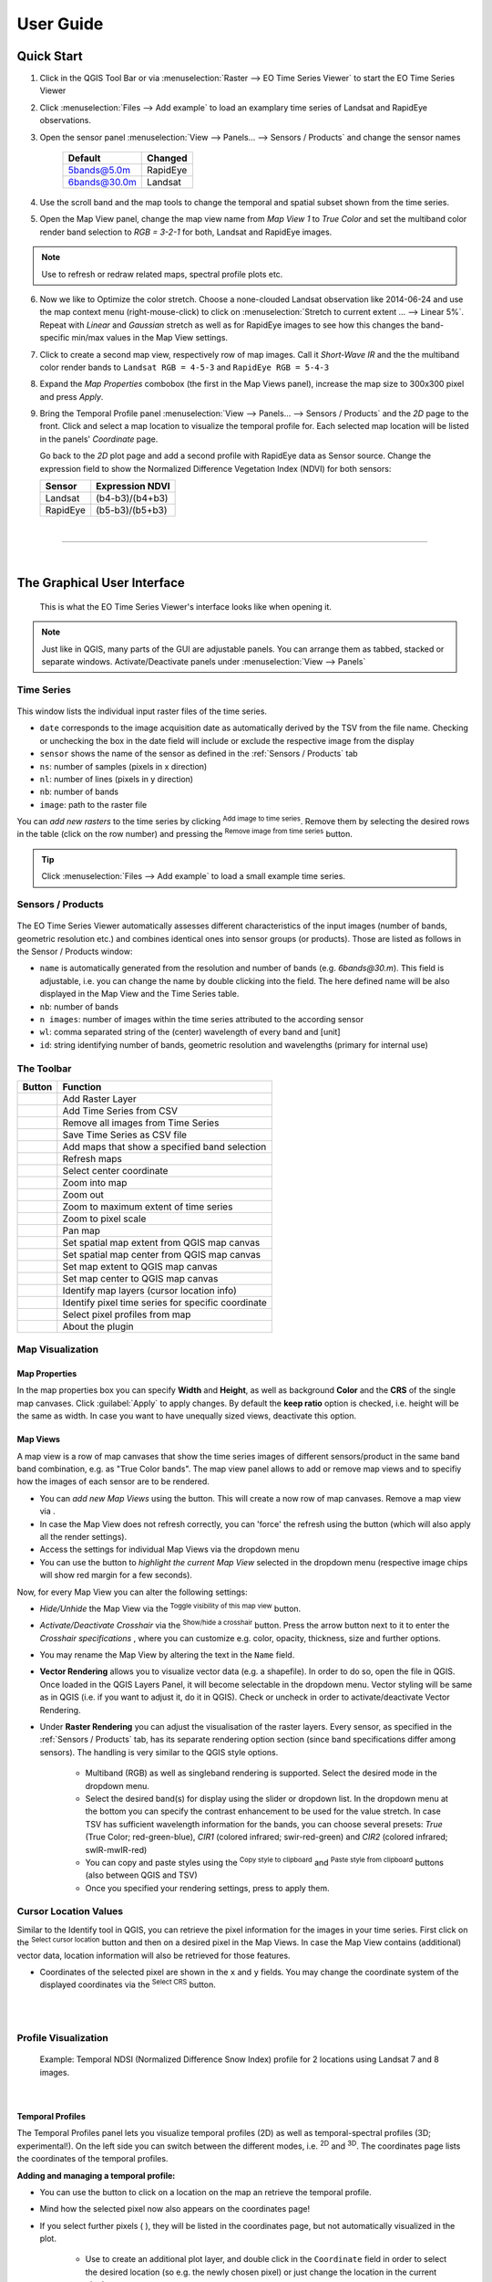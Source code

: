 
.. DEFINE ICONS AND IMAGE HERE

.. |cbc| image:: img/checkbox_checked.PNG
.. |cbu| image:: img/checkbox_unchecked.PNG
.. |ad_ra| image:: ../../timeseriesviewer/ui/icons/mActionAddRasterLayer.svg
    :width: 27px
.. |re_ra| image:: ../../timeseriesviewer/ui/icons/mActionRemoveTSD.svg
    :width: 27px
.. |timeseriesdock| image:: img/timeseriesdock.png

.. |icon_eotsv| image:: ../../timeseriesviewer/ui/icons/icon.svg
    :width: 27px
.. |icon_zoom_in| image:: ../../timeseriesviewer/ui/icons/mActionZoomIn.svg
    :width: 27px
.. |icon_zoom_out| image:: ../../timeseriesviewer/ui/icons/mActionZoomOut.svg
    :width: 27px
.. |icon_zoom_pan| image:: ../../timeseriesviewer/ui/icons/mActionPan.svg
    :width: 27px
.. |icon_zoom_full| image:: ../../timeseriesviewer/ui/icons/mActionZoomFullExtent.svg
    :width: 27px
.. |icon_zoom_11| image:: ../../timeseriesviewer/ui/icons/mActionZoomActual.svg
    :width: 27px
.. |icon_add_map_view| image:: ../../timeseriesviewer/ui/icons/mActionAddMapView.svg
    :width: 27px
.. |icon_select_ts_profile| image:: ../../timeseriesviewer/ui/icons/mIconTemporalProfile.svg
    :width: 27px
.. |spectral_profile| image:: ../../timeseriesviewer/ui/icons/pickrasterspectrum.svg
    :width: 27px
.. |icon_refresh| image:: ../../timeseriesviewer/ui/icons/mActionRefresh.png
    :width: 27px
.. |addTS| image:: ../../timeseriesviewer/ui/icons/mActionAddTS.svg
    :width: 27px
.. |remTS| image:: ../../timeseriesviewer/ui/icons/mActionRemoveTS.svg
    :width: 27px
.. |saveTS| image:: ../../timeseriesviewer/ui/icons/mActionSaveTS.svg
    :width: 27px
.. |refresh| image:: ../../timeseriesviewer/ui/icons/mActionRefresh.png
    :width: 27px
.. |zoompoint| image:: ../../timeseriesviewer/ui/icons/mActionZoomPoint.svg
    :width: 27px
.. |extentimport| image:: ../../timeseriesviewer/ui/icons/mapExtentImport.svg
    :width: 27px
.. |centerimport| image:: ../../timeseriesviewer/ui/icons/mapCenterImport.svg
    :width: 27px
.. |extentexport| image:: ../../timeseriesviewer/ui/icons/mapExtentExport.svg
    :width: 27px
.. |centerexport| image:: ../../timeseriesviewer/ui/icons/mapCenterExport.svg
    :width: 27px
.. |identify| image:: ../../timeseriesviewer/ui/icons/mActionIdentify.svg
    :width: 27px

.. |removemapview| image:: ../../timeseriesviewer/ui/icons/mActionRemoveMapView.svg
.. |mapviewdropdown| image:: img/mapviewdropdown.png
.. |questionmark| image:: img/questionmark.png
.. |hidemapview| image:: ../../timeseriesviewer/ui/icons/mapviewHidden.svg
    :height: 27px
    :width: 27px
.. |crosshair| image:: ../../timeseriesviewer/ui/icons/crosshair.svg
    :height: 27px
    :width: 27px
.. |symbology| image:: ../../timeseriesviewer/ui/icons/symbology.svg
    :height: 27px
    :width: 27px
.. |copy| image:: ../../timeseriesviewer/ui/icons/mActionEditCopy.svg
.. |paste| image:: ../../timeseriesviewer/ui/icons/mActionEditPaste.svg

.. |addspectrum| image:: ../../timeseriesviewer/ui/icons/profile2speclib.svg
    :width: 27px
.. |addattribute| image:: ../../timeseriesviewer/ui/icons/add_class.svg
    :width: 27px
.. |removeattribute| image:: ../../timeseriesviewer/ui/icons/remove_class.svg
    :width: 27px
.. |importspeclib| image:: ../../timeseriesviewer/ui/icons/speclib_add.svg
    :width: 27px
.. |exportspeclib| image:: ../../timeseriesviewer/ui/icons/speclib_save.svg
    :width: 27px

.. || image:: ../../
    :width: 27px


==========
User Guide
==========

Quick Start
-----------

1. Click |icon_eotsv| in the QGIS Tool Bar or via :menuselection:`Raster --> EO Time Series Viewer` to start the EO Time Series Viewer

2. Click :menuselection:`Files --> Add example` to load an examplary time series of Landsat and RapidEye observations.

3. Open the sensor panel :menuselection:`View --> Panels... --> Sensors / Products` and change the sensor names

    ============ =========
    Default      Changed
    ============ =========
    5bands@5.0m  RapidEye
    6bands@30.0m Landsat
    ============ =========

4. Use the scroll band and the map tools  |icon_zoom_in| |icon_zoom_out| |icon_zoom_pan| to change the temporal and spatial subset shown from the time series.

5. Open the Map View panel, change the map view name from `Map View 1` to `True Color` and set the multiband color render band selection to `RGB = 3-2-1` for both, Landsat and RapidEye images.

.. note:: Use |icon_refresh| to refresh or redraw related maps, spectral profile plots etc.

6. Now we like to Optimize the color stretch. Choose a none-clouded Landsat observation like 2014-06-24 and use the map context menu (right-mouse-click)
   to click on :menuselection:`Stretch to current extent ... --> Linear 5%`. Repeat with `Linear` and `Gaussian` stretch as well as for RapidEye images to
   see how this changes the band-specific min/max values in the Map View settings.

7. Click |icon_add_map_view| to create a second map view, respectively row of map images. Call it `Short-Wave IR` and the the multiband color render bands to
   ``Landsat RGB = 4-5-3`` and ``RapidEye RGB = 5-4-3``

8. Expand the `Map Properties` combobox (the first in the Map Views panel), increase the map size to 300x300 pixel and press `Apply`.

9. Bring the Temporal Profile panel :menuselection:`View --> Panels... --> Sensors / Products` and the `2D` page to the front.
   Click |icon_select_ts_profile| and select a map location to visualize the temporal profile for.
   Each selected map location will be listed in the panels' `Coordinate` page.

   Go back to the `2D` plot page and add a second profile with RapidEye data as Sensor source.
   Change the expression field to show the Normalized Difference Vegetation Index (NDVI) for both sensors:

   ======== ================
   Sensor   Expression NDVI
   ======== ================
   Landsat  (b4-b3)/(b4+b3)
   RapidEye (b5-b3)/(b5+b3)
   ======== ================

|

....

|



The Graphical User Interface
----------------------------

.. figure:: img/interface.png

    This is what the EO Time Series Viewer's interface looks like when opening it.

.. note:: Just like in QGIS, many parts of the GUI are adjustable panels. You can arrange them as tabbed, stacked or separate windows.
          Activate/Deactivate panels under :menuselection:`View --> Panels`



Time Series
^^^^^^^^^^^

.. figure:: img/timeseriesdock.png


This window lists the individual input raster files of the time series.

* ``date`` corresponds to the image acquisition date as automatically derived by the TSV from the file name. Checking |cbc| or unchecking |cbu| the box in the date field will include or exclude the respective image from the display
* ``sensor`` shows the name of the sensor as defined in the :ref:`Sensors / Products` tab
* ``ns``: number of samples (pixels in x direction)
* ``nl``: number of lines (pixels in y direction)
* ``nb``: number of bands
* ``image``: path to the raster file

You can *add new rasters* to the time series by clicking |ad_ra| :superscript:`Add image to time series`.
Remove them by selecting the desired rows in the table (click on the row number) and pressing the |re_ra| :superscript:`Remove image from time series` button.

.. tip:: Click :menuselection:`Files --> Add example` to load a small example time series.

Sensors / Products
^^^^^^^^^^^^^^^^^^

.. figure:: img/sensordock.png

The EO Time Series Viewer automatically assesses different characteristics of the input images (number of bands, geometric resolution etc.)
and combines identical ones into sensor groups (or products). Those are listed as follows in the Sensor / Products window:

* ``name`` is automatically generated from the resolution and number of bands (e.g. *6bands@30.m*). This field is adjustable,
  i.e. you can change the name by double clicking into the field. The here defined name will be also displayed in the Map View and the Time Series table.
* ``nb``: number of bands
* ``n images``: number of images within the time series attributed to the according sensor
* ``wl``: comma separated string of the (center) wavelength of every band and [unit]
* ``id``: string identifying number of bands, geometric resolution and wavelengths (primary for internal use)


The Toolbar
^^^^^^^^^^^


============================================ ===========================================================================
Button                                       Function
============================================ ===========================================================================
|ad_ra|                                      Add Raster Layer
|addTS|                                      Add Time Series from CSV
|remTS|                                      Remove all images from Time Series
|saveTS|                                     Save Time Series as CSV file
|icon_add_map_view|                          Add maps that show a specified band selection
|refresh|                                    Refresh maps
|zoompoint|                                  Select center coordinate
|icon_zoom_in|                               Zoom into map
|icon_zoom_out|                              Zoom out
|icon_zoom_full|                             Zoom to maximum extent of time series
|icon_zoom_11|                               Zoom to pixel scale
|icon_zoom_pan|                              Pan map
|extentimport|                               Set spatial map extent from QGIS map canvas
|centerimport|                               Set spatial map center from QGIS map canvas
|extentexport|                               Set map extent to QGIS map canvas
|centerexport|                               Set map center to QGIS map canvas
|identify|                                   Identify map layers (cursor location info)
|icon_select_ts_profile|                     Identify pixel time series for specific coordinate
|spectral_profile|                           Select pixel profiles from map
|icon_eotsv|                                 About the plugin
============================================ ===========================================================================









Map Visualization
^^^^^^^^^^^^^^^^^

.. figure:: img/mapviewdock.png


Map Properties
..............


In the map properties box you can specify **Width** and **Height**, as well as background **Color** and the **CRS** of the single map canvases.
Click :guilabel:`Apply` to apply changes. By default the **keep ratio** option is |cbc| checked, i.e. height will be the same as width. In case
you want to have unequally sized views, deactivate this option.

.. .. image:: img/maprendering.png

.. * :guilabel:`Set Center` center the QGIS Map View to the same coordinate as the TSV Map View
.. * :guilabel:`Get Center` center the TSV Map View to the same coordinate as the QGIS Map View
.. * :guilabel:`Set Extent` zoom the QGIS Map View to the same extent as the TSV Map View
.. * :guilabel:`Get Extent` zoom the TSV Map View to the same extent as the QGIS Map View
.. * ``Load center profile``, when checked |cbc|, the temporal profile of the center pixel will automatically be displayed and updated in the :ref:`Profile View` tab.


Map Views
.........

A map view is a row of map canvases that show the time series images of different sensors/product in the same band band combination, e.g. as "True Color bands".
The map view panel allows to add or remove map views and to specifiy how the images of each sensor are to be rendered.


* You can *add new Map Views* using the |icon_add_map_view| button. This will create a now row of map canvases. Remove a map view via |removemapview|.
* In case the Map View does not refresh correctly, you can 'force' the refresh using the |refresh| button (which will also apply all the render settings).
* Access the settings for individual Map Views via the dropdown menu |mapviewdropdown|
* You can use the |questionmark| button to *highlight the current Map View* selected in the dropdown menu (respective image chips will show red margin for a few seconds).


Now, for every Map View you can alter the following settings:

* *Hide/Unhide* the Map View via the |hidemapview| :superscript:`Toggle visibility of this map view` button.

* *Activate/Deactivate Crosshair* via the |crosshair| :superscript:`Show/hide a crosshair` button. Press the arrow button next to it to enter
  the *Crosshair specifications* |symbology| , where you can customize e.g. color, opacity, thickness, size and further options.

* You may rename the Map View by altering the text in the ``Name`` field.

* **Vector Rendering** allows you to visualize vector data (e.g. a shapefile). In order to do so, open the file in QGIS. Once loaded in the QGIS Layers Panel, it will become selectable
  in the dropdown menu. Vector styling will be same as in QGIS (i.e. if you want to adjust it, do it in QGIS). Check |cbc| or uncheck |cbu| in order to activate/deactivate Vector Rendering.

* Under **Raster Rendering** you can adjust the visualisation of the raster layers. Every sensor, as specified in the :ref:`Sensors / Products` tab, has its separate
  rendering option section (since band specifications differ among sensors). The handling is very similar to the QGIS style options.

        * Multiband (RGB) as well as singleband rendering is supported. Select the desired mode in the dropdown menu.

        * Select the desired band(s) for display using the slider or dropdown list. In the dropdown menu at the bottom you can specify the contrast enhancement to be used for the value stretch.
          In case TSV has sufficient wavelength information for the bands, you can choose several presets: *True* (True Color; red-green-blue),
          *CIR1* (colored infrared; swir-red-green) and *CIR2* (colored infrared; swIR-mwIR-red)

        * You can copy and paste styles using the |copy| :superscript:`Copy style to clipboard` and |paste| :superscript:`Paste style from clipboard` buttons (also between QGIS and TSV)

        * Once you specified your rendering settings, press |refresh| to apply them.








Cursor Location Values
^^^^^^^^^^^^^^^^^^^^^^

Similar to the Identify tool in QGIS, you can retrieve the pixel information for the images in your time series. First click on the
|identify| :superscript:`Select cursor location` button and then on a desired pixel in the Map Views.
In case the Map View contains (additional) vector data, location information will also be retrieved for those features.

.. image:: img/cursorlocationvalues.png

* Coordinates of the selected pixel are shown in the ``x`` and ``y`` fields. You may change the coordinate system of the
  displayed coordinates via the |crs| :superscript:`Select CRS` button.

.. |crs| image:: ../../timeseriesviewer/ui/icons/CRS.svg




|
|

Profile Visualization
^^^^^^^^^^^^^^^^^^^^^

.. figure:: img/example_2dprofile.png

    Example: Temporal NDSI (Normalized Difference Snow Index) profile for 2 locations using Landsat 7 and 8 images.

|


Temporal Profiles
.................

The Temporal Profiles panel lets you visualize temporal profiles (2D) as well as temporal-spectral profiles (3D; experimental!).
On the left side you can switch between the different modes, i.e. |temporal2d| :superscript:`2D` and |temporal3d|
:superscript:`3D`. The coordinates |temporal_coords| page lists the coordinates of the temporal profiles.

**Adding and managing a temporal profile:**

* You can use the |icon_select_ts_profile| button to click on a location on the map an retrieve the temporal profile.
* Mind how the selected pixel now also appears on the coordinates |temporal_coords| page!
* If you select further pixels ( |icon_select_ts_profile| ), they will be listed in the coordinates page,
  but not automatically visualized in the plot.
    * Use |add| to create an additional plot layer, and double click in the ``Coordinate`` field in order to select the
      desired location (so e.g. the newly chosen pixel) or just change the location in the current plot layer.
* Similarly, you can change the sensor to be visualized by double clicking inside the ``Sensor`` field and choosing from
  the dropdown.
* Click inside the ``Style`` field to change the visual representation of your time series in the plot.
* Remove a time series profile by selecting the desired row(s) and click |remove|.
* The ``DN or Index`` field depicts which values will be plotted.

    * Here you may select single bands (e.g. b1 for the first band)
    * or you can calculate indices on-the-fly: e.g. for the Landsat images in the example dataset the expression (b4-b3)/(b4+b3)
      would return the NDVI.

        .. figure:: img/example_temppindex.png

            Example of visualizing the NDVI for the same location for different sensors (example dataset).
* You can also move the map views to a desired date from the plot directly by :menuselection:`Right-click --> Move maps to ...`

.. note:: The TSV won't extract and load all pixel values into memory by default in order to reduce processing time (only the ones required).
          You can manually load all the values by selecting the rows on the coordinates |temporal_coords| page :menuselection:`--> Right-click --> Load missing/reload`.
          See information in the ``Loading`` column.



**Importing or exporting locations:**

* You can also import locations from a vector file instead of collecting them from the map: Go to the coordinates |temporal_coords| page
  and add locations via the |addvector| button. The naming of the locations will be based on respective fields in the vector dataset.
* If you want to save your locations, e.g. as shapefile or CSV, click on |save|.


**Spectral-temporal plots (3D):**

.. todo:: This feature is still experimental and under development. Documentation will follow!


.. |temporal2d| image:: ../../timeseriesviewer/ui/icons/mIconTemporalProfile2D.svg
    :width: 27px
.. |temporal3d| image:: ../../timeseriesviewer/ui/icons/mIconTemporalProfile3D.svg
    :width: 27px
.. |temporal_coords| image:: ../../timeseriesviewer/ui/icons/mActionOpenTable.svg
    :width: 27px
.. |add| image:: ../../timeseriesviewer/ui/icons/mActionAdd.svg
    :width: 27px
.. |remove| image:: ../../timeseriesviewer/ui/icons/mActionRemove.svg
    :width: 27px
.. |addvector| image:: ../../timeseriesviewer/ui/icons/mActionAddOgrLayer.svg
    :width: 27px
.. |save| image:: ../../timeseriesviewer/ui/icons/mActionFileSave.svg
    :width: 27px


|
|



Spectral Library
................

The spectral library view allows you to visualize, label and export spectral profiles.

.. image:: img/speclib.png

* Use the |spectral_profile| :superscript:`Select a spectrum from a map` button to extract and visualize a pixels profile
  (by clicking on a pixel on the map)
* You can add a selected spectrum to your spectral library by clicking on |addspectrum|.
* When the **Add Profiles** setting is checked |cbc|, the profile will be directly added to the library after clicking on a pixel.

The gathered spectra are listed in the table on the right. For every spectrum additional metadata will be stored:
The columns and rows (px x, px y), coordinates (x,y), coordinate system (CRS) and the path of the respective file (Source).

* You can add further information by adding attributes via the |addattribute| button (e.g. different class labels).
  Remove them with |removeattribute|, accordingly.
* Double-click in the ``Name`` field to label the spectrum
* You can specify colors for the different spectra: Right-click on the respective row in the table and choose **Set color**.
* Remove spectra by selecting the desired rows in the table and :menuselection:`Right-click --> Remove`.
* Export or import a spectral library via the |importspeclib| |exportspeclib| buttons.

.. add further information on spectral library format or import/export. maybe link to enmap box documentation once its there





|
|





